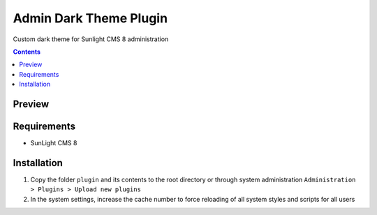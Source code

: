 Admin Dark Theme Plugin
#######################

Custom dark theme for Sunlight CMS 8 administration

.. contents::

Preview
*******
.. image:: ./preview.png

Requirements
************

- SunLight CMS 8

Installation
************

#. Copy the folder ``plugin`` and its contents to the root directory or through system administration ``Administration > Plugins > Upload new plugins``

#. In the system settings, increase the cache number to force reloading of all system styles and scripts for all users
